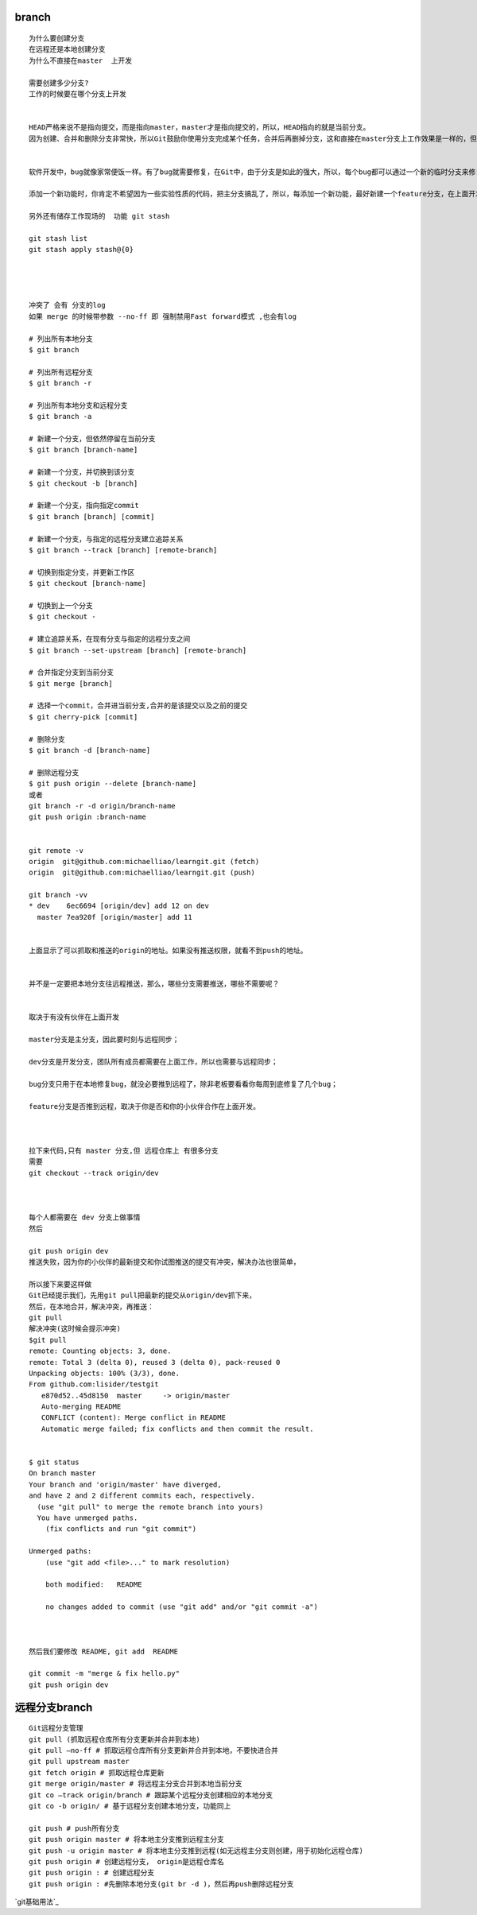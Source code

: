 branch
================

::
     
     为什么要创建分支
     在远程还是本地创建分支
     为什么不直接在master  上开发

     需要创建多少分支?
     工作的时候要在哪个分支上开发


     HEAD严格来说不是指向提交，而是指向master，master才是指向提交的，所以，HEAD指向的就是当前分支。
     因为创建、合并和删除分支非常快，所以Git鼓励你使用分支完成某个任务，合并后再删掉分支，这和直接在master分支上工作效果是一样的，但过程更安全。


     软件开发中，bug就像家常便饭一样。有了bug就需要修复，在Git中，由于分支是如此的强大，所以，每个bug都可以通过一个新的临时分支来修复，修复后，合并分支，然后将临时分支删除。

     添加一个新功能时，你肯定不希望因为一些实验性质的代码，把主分支搞乱了，所以，每添加一个新功能，最好新建一个feature分支，在上面开发，完成后，合并，最后，删除该feature分支。

     另外还有储存工作现场的  功能 git stash

     git stash list
     git stash apply stash@{0}




     冲突了 会有 分支的log
     如果 merge 的时候带参数 --no-ff 即 强制禁用Fast forward模式 ,也会有log

     # 列出所有本地分支
     $ git branch

     # 列出所有远程分支
     $ git branch -r

     # 列出所有本地分支和远程分支
     $ git branch -a

     # 新建一个分支，但依然停留在当前分支
     $ git branch [branch-name]

     # 新建一个分支，并切换到该分支
     $ git checkout -b [branch]

     # 新建一个分支，指向指定commit
     $ git branch [branch] [commit]

     # 新建一个分支，与指定的远程分支建立追踪关系
     $ git branch --track [branch] [remote-branch]

     # 切换到指定分支，并更新工作区
     $ git checkout [branch-name]

     # 切换到上一个分支
     $ git checkout -

     # 建立追踪关系，在现有分支与指定的远程分支之间
     $ git branch --set-upstream [branch] [remote-branch]

     # 合并指定分支到当前分支
     $ git merge [branch]

     # 选择一个commit，合并进当前分支,合并的是该提交以及之前的提交
     $ git cherry-pick [commit]

     # 删除分支
     $ git branch -d [branch-name]

     # 删除远程分支
     $ git push origin --delete [branch-name]
     或者
     git branch -r -d origin/branch-name  
     git push origin :branch-name  


     git remote -v
     origin  git@github.com:michaelliao/learngit.git (fetch)
     origin  git@github.com:michaelliao/learngit.git (push)

     git branch -vv
     * dev    6ec6694 [origin/dev] add 12 on dev
       master 7ea920f [origin/master] add 11


     上面显示了可以抓取和推送的origin的地址。如果没有推送权限，就看不到push的地址。


     并不是一定要把本地分支往远程推送，那么，哪些分支需要推送，哪些不需要呢？


     取决于有没有伙伴在上面开发

     master分支是主分支，因此要时刻与远程同步；

     dev分支是开发分支，团队所有成员都需要在上面工作，所以也需要与远程同步；

     bug分支只用于在本地修复bug，就没必要推到远程了，除非老板要看看你每周到底修复了几个bug；

     feature分支是否推到远程，取决于你是否和你的小伙伴合作在上面开发。



     拉下来代码,只有 master 分支,但 远程仓库上 有很多分支
     需要
     git checkout --track origin/dev



     每个人都需要在 dev 分支上做事情
     然后 

     git push origin dev 
     推送失败，因为你的小伙伴的最新提交和你试图推送的提交有冲突，解决办法也很简单，

     所以接下来要这样做
     Git已经提示我们，先用git pull把最新的提交从origin/dev抓下来，
     然后，在本地合并，解决冲突，再推送：
     git pull
     解决冲突(这时候会提示冲突)
     $git pull 
     remote: Counting objects: 3, done.
     remote: Total 3 (delta 0), reused 3 (delta 0), pack-reused 0
     Unpacking objects: 100% (3/3), done.
     From github.com:lisider/testgit
        e870d52..45d8150  master     -> origin/master
        Auto-merging README
        CONFLICT (content): Merge conflict in README
        Automatic merge failed; fix conflicts and then commit the result.


     $ git status 
     On branch master
     Your branch and 'origin/master' have diverged,
     and have 2 and 2 different commits each, respectively.
       (use "git pull" to merge the remote branch into yours)
       You have unmerged paths.
         (fix conflicts and run "git commit")

     Unmerged paths:
         (use "git add <file>..." to mark resolution)

         both modified:   README

         no changes added to commit (use "git add" and/or "git commit -a")



     然后我们要修改 README, git add  README

     git commit -m "merge & fix hello.py"
     git push origin dev

远程分支branch
================

::

     Git远程分支管理
     git pull (抓取远程仓库所有分支更新并合并到本地)
     git pull –no-ff # 抓取远程仓库所有分支更新并合并到本地，不要快进合并
     git pull upstream master
     git fetch origin # 抓取远程仓库更新
     git merge origin/master # 将远程主分支合并到本地当前分支
     git co –track origin/branch # 跟踪某个远程分支创建相应的本地分支
     git co -b origin/ # 基于远程分支创建本地分支，功能同上

     git push # push所有分支
     git push origin master # 将本地主分支推到远程主分支
     git push -u origin master # 将本地主分支推到远程(如无远程主分支则创建，用于初始化远程仓库)
     git push origin # 创建远程分支， origin是远程仓库名
     git push origin : # 创建远程分支
     git push origin : #先删除本地分支(git br -d )，然后再push删除远程分支

`git基础用法`_

.. _`git基础用法`:http://free1.github.io/tool/2013/06/03/git-note.html
